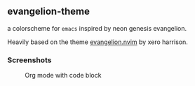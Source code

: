 ** evangelion-theme
[[https://melpa.org/#/evangelion-theme][file:https://melpa.org/packages/evangelion-theme-badge.svg]] [[https://github.com/crmsnbleyd/flexoki-emacs-theme/blob/trunk/LICENSE][file:https://img.shields.io/badge/license-GPL_3-green.svg]]

a colorscheme for ~emacs~ inspired  by neon genesis evangelion.

Heavily based on the theme [[https://github.com/xero/evangelion.nvim][evangelion.nvim]] by xero harrison.

*** Screenshots
#+caption: Org mode with code block
[[https://github.com/crmsnbleyd/evangelion-theme/blob/main/screenshots/org-babel.png]]

